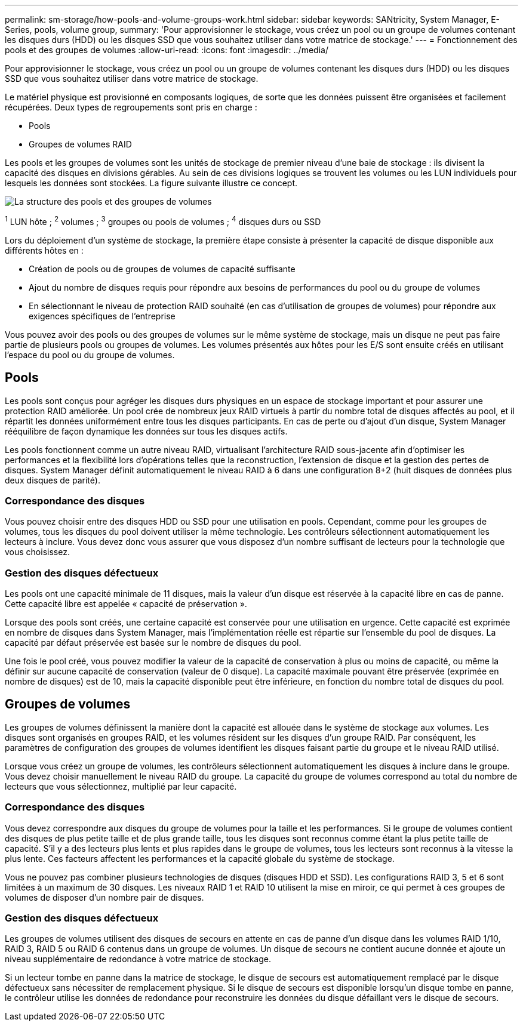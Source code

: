 ---
permalink: sm-storage/how-pools-and-volume-groups-work.html 
sidebar: sidebar 
keywords: SANtricity, System Manager, E-Series, pools, volume group, 
summary: 'Pour approvisionner le stockage, vous créez un pool ou un groupe de volumes contenant les disques durs (HDD) ou les disques SSD que vous souhaitez utiliser dans votre matrice de stockage.' 
---
= Fonctionnement des pools et des groupes de volumes
:allow-uri-read: 
:icons: font
:imagesdir: ../media/


[role="lead"]
Pour approvisionner le stockage, vous créez un pool ou un groupe de volumes contenant les disques durs (HDD) ou les disques SSD que vous souhaitez utiliser dans votre matrice de stockage.

Le matériel physique est provisionné en composants logiques, de sorte que les données puissent être organisées et facilement récupérées. Deux types de regroupements sont pris en charge :

* Pools
* Groupes de volumes RAID


Les pools et les groupes de volumes sont les unités de stockage de premier niveau d'une baie de stockage : ils divisent la capacité des disques en divisions gérables. Au sein de ces divisions logiques se trouvent les volumes ou les LUN individuels pour lesquels les données sont stockées. La figure suivante illustre ce concept.

image::../media/sam1130-dwg-volumes-drive-structure-pools-and-volume-groups.gif[La structure des pools et des groupes de volumes]

^1^ LUN hôte ; ^2^ volumes ; ^3^ groupes ou pools de volumes ; ^4^ disques durs ou SSD

Lors du déploiement d'un système de stockage, la première étape consiste à présenter la capacité de disque disponible aux différents hôtes en :

* Création de pools ou de groupes de volumes de capacité suffisante
* Ajout du nombre de disques requis pour répondre aux besoins de performances du pool ou du groupe de volumes
* En sélectionnant le niveau de protection RAID souhaité (en cas d'utilisation de groupes de volumes) pour répondre aux exigences spécifiques de l'entreprise


Vous pouvez avoir des pools ou des groupes de volumes sur le même système de stockage, mais un disque ne peut pas faire partie de plusieurs pools ou groupes de volumes. Les volumes présentés aux hôtes pour les E/S sont ensuite créés en utilisant l'espace du pool ou du groupe de volumes.



== Pools

Les pools sont conçus pour agréger les disques durs physiques en un espace de stockage important et pour assurer une protection RAID améliorée. Un pool crée de nombreux jeux RAID virtuels à partir du nombre total de disques affectés au pool, et il répartit les données uniformément entre tous les disques participants. En cas de perte ou d'ajout d'un disque, System Manager rééquilibre de façon dynamique les données sur tous les disques actifs.

Les pools fonctionnent comme un autre niveau RAID, virtualisant l'architecture RAID sous-jacente afin d'optimiser les performances et la flexibilité lors d'opérations telles que la reconstruction, l'extension de disque et la gestion des pertes de disques. System Manager définit automatiquement le niveau RAID à 6 dans une configuration 8+2 (huit disques de données plus deux disques de parité).



=== Correspondance des disques

Vous pouvez choisir entre des disques HDD ou SSD pour une utilisation en pools. Cependant, comme pour les groupes de volumes, tous les disques du pool doivent utiliser la même technologie. Les contrôleurs sélectionnent automatiquement les lecteurs à inclure. Vous devez donc vous assurer que vous disposez d'un nombre suffisant de lecteurs pour la technologie que vous choisissez.



=== Gestion des disques défectueux

Les pools ont une capacité minimale de 11 disques, mais la valeur d'un disque est réservée à la capacité libre en cas de panne. Cette capacité libre est appelée « capacité de préservation ».

Lorsque des pools sont créés, une certaine capacité est conservée pour une utilisation en urgence. Cette capacité est exprimée en nombre de disques dans System Manager, mais l'implémentation réelle est répartie sur l'ensemble du pool de disques. La capacité par défaut préservée est basée sur le nombre de disques du pool.

Une fois le pool créé, vous pouvez modifier la valeur de la capacité de conservation à plus ou moins de capacité, ou même la définir sur aucune capacité de conservation (valeur de 0 disque). La capacité maximale pouvant être préservée (exprimée en nombre de disques) est de 10, mais la capacité disponible peut être inférieure, en fonction du nombre total de disques du pool.



== Groupes de volumes

Les groupes de volumes définissent la manière dont la capacité est allouée dans le système de stockage aux volumes. Les disques sont organisés en groupes RAID, et les volumes résident sur les disques d'un groupe RAID. Par conséquent, les paramètres de configuration des groupes de volumes identifient les disques faisant partie du groupe et le niveau RAID utilisé.

Lorsque vous créez un groupe de volumes, les contrôleurs sélectionnent automatiquement les disques à inclure dans le groupe. Vous devez choisir manuellement le niveau RAID du groupe. La capacité du groupe de volumes correspond au total du nombre de lecteurs que vous sélectionnez, multiplié par leur capacité.



=== Correspondance des disques

Vous devez correspondre aux disques du groupe de volumes pour la taille et les performances. Si le groupe de volumes contient des disques de plus petite taille et de plus grande taille, tous les disques sont reconnus comme étant la plus petite taille de capacité. S'il y a des lecteurs plus lents et plus rapides dans le groupe de volumes, tous les lecteurs sont reconnus à la vitesse la plus lente. Ces facteurs affectent les performances et la capacité globale du système de stockage.

Vous ne pouvez pas combiner plusieurs technologies de disques (disques HDD et SSD). Les configurations RAID 3, 5 et 6 sont limitées à un maximum de 30 disques. Les niveaux RAID 1 et RAID 10 utilisent la mise en miroir, ce qui permet à ces groupes de volumes de disposer d'un nombre pair de disques.



=== Gestion des disques défectueux

Les groupes de volumes utilisent des disques de secours en attente en cas de panne d'un disque dans les volumes RAID 1/10, RAID 3, RAID 5 ou RAID 6 contenus dans un groupe de volumes. Un disque de secours ne contient aucune donnée et ajoute un niveau supplémentaire de redondance à votre matrice de stockage.

Si un lecteur tombe en panne dans la matrice de stockage, le disque de secours est automatiquement remplacé par le disque défectueux sans nécessiter de remplacement physique. Si le disque de secours est disponible lorsqu'un disque tombe en panne, le contrôleur utilise les données de redondance pour reconstruire les données du disque défaillant vers le disque de secours.
